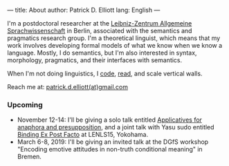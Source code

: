 ---
title: About
author: Patrick D. Elliott
lang: English
---

I'm a postdoctoral researcher at the [[https://www.zas.gwz-berlin.de][Leibniz-Zentrum Allgemeine
Sprachwissenschaft]] in Berlin, associated with the semantics and pragmatics
research group. I'm a theoretical linguist, which means that my work involves
developing formal models of what we know when we know a language. Mostly, I do
semantics, but I'm also interested in syntax, morphology, pragmatics, and their interfaces with semantics.

When I'm not doing linguistics, I [[https://github.com/patrl][code]], [[https://www.goodreads.com/user/show/59694544-patrick-elliott][read]], and scale vertical walls.

Reach me at: [[mailto:patrick.d.elliott@gmail.com][patrick.d.elliott(at)gmail.com]]

*** Upcoming

- November 12-14: I'll be giving a solo talk entitled [[https://keybase.pub/patrl/abstracts/applicatives.pdf][Applicatives for anaphora
  and presupposition]], and a joint talk with Yasu sudo entitled [[https://keybase.pub/patrl/abstracts/bindingExPostFacto.pdf][Binding Ex Post Facto]] at LENLS15, Yokohama.
- March 6-8, 2019: I'll be giving an invited talk at the DGfS workshop "Encoding
  emotive attitudes in non-truth conditional meaning" in Bremen.
